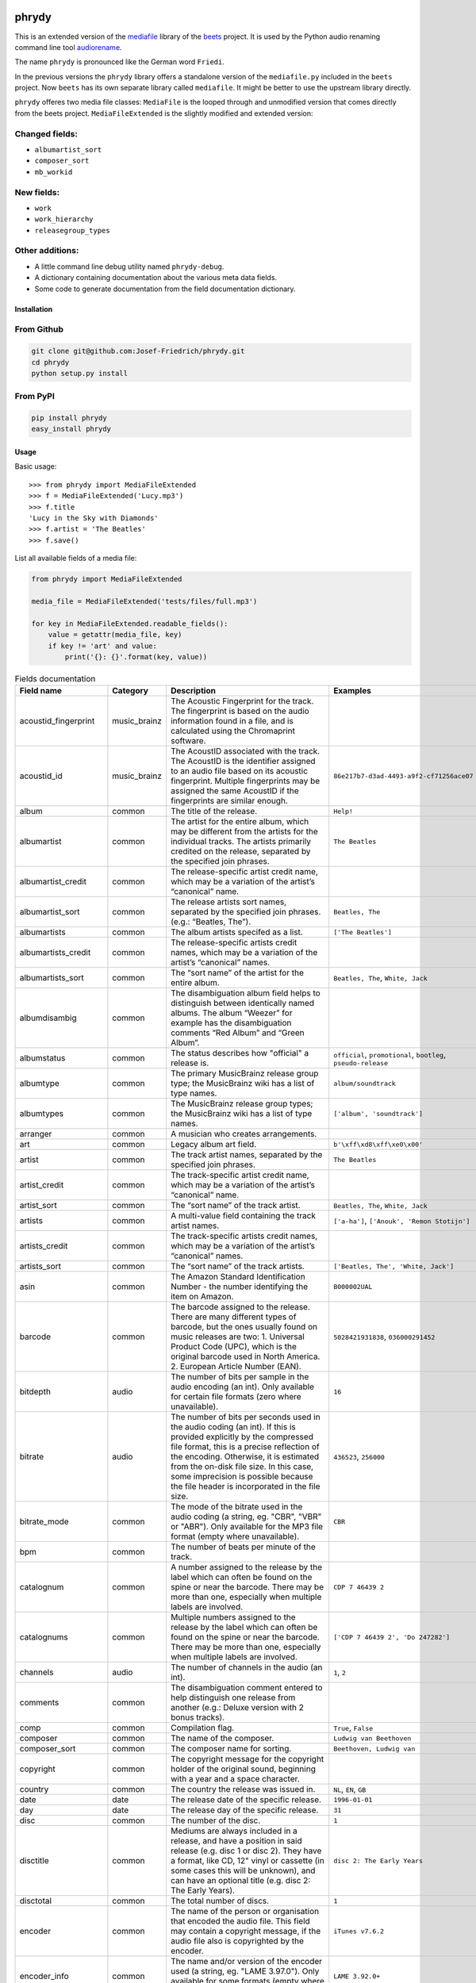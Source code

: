 .. image:: http://img.shields.io/pypi/v/phrydy.svg
    :target: https://pypi.org/project/phrydy
    :alt: This package on the Python Package Index

.. image:: https://github.com/Josef-Friedrich/phrydy/actions/workflows/tests.yml/badge.svg
    :target: https://github.com/Josef-Friedrich/phrydy/actions/workflows/tests.yml
    :alt: Tests

.. image:: https://readthedocs.org/projects/phrydy/badge/?version=latest
    :target: https://phrydy.readthedocs.io/en/latest/?badge=latest
    :alt: Documentation Status

======
phrydy
======

This is an extended version of the
`mediafile <https://github.com/beetbox/mediafile>`_ library of the
`beets <https://beets.io>`_ project.
It is used by the Python audio renaming command line tool
`audiorename <https://github.com/Josef-Friedrich/audiorename>`_.

The name ``phrydy`` is pronounced like the German word ``Friedi``.

In the previous versions the ``phrydy`` library offers a standalone
version of the ``mediafile.py`` included in the ``beets`` project. Now
``beets`` has its own separate library called ``mediafile``. It might be
better to use the upstream library directly.

.. image:: https://raw.githubusercontent.com/Josef-Friedrich/phrydy/refs/heads/main/docs/Type-hints.gif
    :alt: Type-hints.gif

``phrydy`` offeres two media file classes: ``MediaFile`` is the
looped through and unmodified version that comes directly from the beets
project. ``MediaFileExtended`` is the slightly modified and extended
version:

Changed fields:
---------------

- ``albumartist_sort``
- ``composer_sort``
- ``mb_workid``

New fields:
-----------

- ``work``
- ``work_hierarchy``
- ``releasegroup_types``

Other additions:
----------------

- A little command line debug utility named ``phrydy-debug``.
- A dictionary containing documentation about the various meta data
  fields.
- Some code to generate documentation from the field documentation
  dictionary.

Installation
============

From Github
------------

.. code:: Shell

    git clone git@github.com:Josef-Friedrich/phrydy.git
    cd phrydy
    python setup.py install

From PyPI
----------

.. code:: Shell

    pip install phrydy
    easy_install phrydy

Usage
=====

Basic usage:

::

    >>> from phrydy import MediaFileExtended
    >>> f = MediaFileExtended('Lucy.mp3')
    >>> f.title
    'Lucy in the Sky with Diamonds'
    >>> f.artist = 'The Beatles'
    >>> f.save()

List all available fields of a media file:

.. code:: Python

    from phrydy import MediaFileExtended

    media_file = MediaFileExtended('tests/files/full.mp3')

    for key in MediaFileExtended.readable_fields():
        value = getattr(media_file, key)
        if key != 'art' and value:
            print('{}: {}'.format(key, value))

.. list-table:: Fields documentation
   :widths: 20 10 50 20
   :header-rows: 1

   * - Field name
     - Category
     - Description
     - Examples
   * - acoustid_fingerprint
     - music_brainz
     - The Acoustic Fingerprint for the track. The fingerprint is based on the audio information found in a file, and is calculated using the Chromaprint software.
     - 
   * - acoustid_id
     - music_brainz
     - The AcoustID associated with the track. The AcoustID is the identifier assigned to an audio file based on its acoustic fingerprint. Multiple fingerprints may be assigned the same AcoustID if the fingerprints are similar enough.
     - ``86e217b7-d3ad-4493-a9f2-cf71256ace07``
   * - album
     - common
     - The title of the release.
     - ``Help!``
   * - albumartist
     - common
     - The artist for the entire album, which may be different from the artists for the individual tracks. The artists primarily credited on the release, separated by the specified join phrases.
     - ``The Beatles``
   * - albumartist_credit
     - common
     - The release-specific artist credit name, which may be a variation of the artist’s “canonical” name.
     - 
   * - albumartist_sort
     - common
     - The release artists sort names, separated by the specified join phrases. (e.g.: “Beatles, The”).
     - ``Beatles, The``
   * - albumartists
     - common
     - The album artists specifed as a list.
     - ``['The Beatles']``
   * - albumartists_credit
     - common
     - The release-specific artists credit names, which may be a variation of the artist’s “canonical” names.
     - 
   * - albumartists_sort
     - common
     - The “sort name” of the artist for the entire album.
     - ``Beatles, The``, ``White, Jack``
   * - albumdisambig
     - common
     - The disambiguation album field helps to distinguish between identically named albums. The album “Weezer” for example has the disambiguation comments “Red Album” and “Green Album”.
     - 
   * - albumstatus
     - common
     - The status describes how "official" a release is.
     - ``official``, ``promotional``, ``bootleg``, ``pseudo-release``
   * - albumtype
     - common
     - The primary MusicBrainz release group type; the MusicBrainz wiki has a list of type names.
     - ``album/soundtrack``
   * - albumtypes
     - common
     - The MusicBrainz release group types; the MusicBrainz wiki has a list of type names.
     - ``['album', 'soundtrack']``
   * - arranger
     - common
     - A musician who creates arrangements.
     - 
   * - art
     - common
     - Legacy album art field.
     - ``b'\xff\xd8\xff\xe0\x00'``
   * - artist
     - common
     - The track artist names, separated by the specified join phrases.
     - ``The Beatles``
   * - artist_credit
     - common
     - The track-specific artist credit name, which may be a variation of the artist’s “canonical” name.
     - 
   * - artist_sort
     - common
     - The “sort name” of the track artist.
     - ``Beatles, The``, ``White, Jack``
   * - artists
     - common
     - A multi-value field containing the track artist names.
     - ``['a-ha']``, ``['Anouk', 'Remon Stotijn']``
   * - artists_credit
     - common
     - The track-specific artists credit names, which may be a variation of the artist’s “canonical” names.
     - 
   * - artists_sort
     - common
     - The “sort name” of the track artists.
     - ``['Beatles, The', 'White, Jack']``
   * - asin
     - common
     - The Amazon Standard Identification Number - the number identifying the item on Amazon.
     - ``B000002UAL``
   * - barcode
     - common
     - The barcode assigned to the release. There are many different types of barcode, but the ones usually found on music releases are two: 1. Universal Product Code (UPC), which is the original barcode used in North America. 2. European Article Number (EAN).
     - ``5028421931838``, ``036000291452``
   * - bitdepth
     - audio
     - The number of bits per sample in the audio encoding (an int). Only available for certain file formats (zero where unavailable).
     - ``16``
   * - bitrate
     - audio
     - The number of bits per seconds used in the audio coding (an int). If this is provided explicitly by the compressed file format, this is a precise reflection of the encoding. Otherwise, it is estimated from the on-disk file size. In this case, some imprecision is possible because the file header is incorporated in the file size.
     - ``436523``, ``256000``
   * - bitrate_mode
     - common
     - The mode of the bitrate used in the audio coding (a string, eg. "CBR", "VBR" or "ABR"). Only available for the MP3 file format (empty where unavailable).
     - ``CBR``
   * - bpm
     - common
     - The number of beats per minute of the track.
     - 
   * - catalognum
     - common
     - A number assigned to the release by the label which can often be found on the spine or near the barcode. There may be more than one, especially when multiple labels are involved.
     - ``CDP 7 46439 2``
   * - catalognums
     - common
     - Multiple numbers assigned to the release by the label which can often be found on the spine or near the barcode. There may be more than one, especially when multiple labels are involved.
     - ``['CDP 7 46439 2', 'Do 247282']``
   * - channels
     - audio
     - The number of channels in the audio (an int).
     - ``1``, ``2``
   * - comments
     - common
     - The disambiguation comment entered to help distinguish one release from another (e.g.: Deluxe version with 2 bonus tracks).
     - 
   * - comp
     - common
     - Compilation flag.
     - ``True``, ``False``
   * - composer
     - common
     - The name of the composer.
     - ``Ludwig van Beethoven``
   * - composer_sort
     - common
     - The composer name for sorting.
     - ``Beethoven, Ludwig van``
   * - copyright
     - common
     - The copyright message for the copyright holder of the original sound, beginning with a year and a space character.
     - 
   * - country
     - common
     - The country the release was issued in.
     - ``NL``, ``EN``, ``GB``
   * - date
     - date
     - The release date of the specific release.
     - ``1996-01-01``
   * - day
     - date
     - The release day of the specific release.
     - ``31``
   * - disc
     - common
     - The number of the disc.
     - ``1``
   * - disctitle
     - common
     - Mediums are always included in a release, and have a position in said release (e.g. disc 1 or disc 2). They have a format, like CD, 12" vinyl or cassette (in some cases this will be unknown), and can have an optional title (e.g. disc 2: The Early Years).
     - ``disc 2: The Early Years``
   * - disctotal
     - common
     - The total number of discs.
     - ``1``
   * - encoder
     - common
     - The name of the person or organisation that encoded the audio file. This field may contain a copyright message, if the audio file also is copyrighted by the encoder.
     - ``iTunes v7.6.2``
   * - encoder_info
     - common
     - The name and/or version of the encoder used (a string, eg. "LAME 3.97.0"). Only available for some formats (empty where unavailable)
     - ``LAME 3.92.0+``
   * - encoder_settings
     - common
     - A guess of the settings used for the encoder (a string, eg. "-V2"). Only available for the MP3 file format (empty where unavailable).
     - ``-b 255+``
   * - format
     - audio
     - A string describing the file format/codec. e.g., “MP3” or “FLAC”
     - ``MP3``, ``FLAC``
   * - genre
     - common
     - Genres are currently supported in MusicBrainz as part of the tag system.
     - ``Rock``
   * - genres
     - common
     - Genres are currently supported in MusicBrainz as part of the tag system.
     - ``['Rock']``
   * - grouping
     - common
     - A content group, which is a collection of media items such as a CD boxed set.
     - 
   * - images
     - common
     - Cover art, also known as "album art" or "album artwork", is artwork that provides a visual representation of a release.
     - ``['<mediafile.Image object at 0x7f51fce26b20>']``
   * - initial_key
     - common
     - The Initial key frame contains the musical key in which the sound starts. It is represented as a string with a maximum length of three characters. The ground keys are represented with "A","B","C","D","E", "F" and "G" and halfkeys represented with "b" and "#". Minor is represented as "m".
     - ``Dbm``
   * - isrc
     - common
     - The International Standard Recording Code, abbreviated to ISRC, is a system of codes that identify audio and music video recordings.
     - ``CAC118989003``, ``ITO101117740``
   * - label
     - common
     - The label which issued the release. There may be more than one.
     - ``Brilliant Classics``, ``wea``
   * - language
     - common
     - The language a release’s track list is written in. The possible values are taken from the ISO 639-3 standard.
     - ``zxx``, ``eng``
   * - languages
     - common
     - The language a release’s track list is written in. The possible values are taken from the ISO 639-3 standard.
     - ``['zxx', 'eng']``
   * - length
     - audio
     - The duration of the audio in seconds (a float).
     - ``674.4666666666667``
   * - lyricist
     - common
     - The writer of the text or lyrics in the recording.
     - 
   * - lyrics
     - common
     - The lyrics of the song or a text transcription of other vocal activities.
     - 
   * - mb_albumartistid
     - music_brainz
     - MusicBrainz album artist ID.
     - ``1f9df192-a621-4f54-8850-2c5373b7eac9``, ``b972f589-fb0e-474e-b64a-803b0364fa75``
   * - mb_albumartistids
     - music_brainz
     - MusicBrainz album artist IDs as a list.
     - ``['b972f589-fb0e-474e-b64a-803b0364fa75', 'dea28aa9-1086-4ffa-8739-0ccc759de1ce', 'd2ced2f1-6b58-47cf-ae87-5943e2ab6d99']``
   * - mb_albumid
     - music_brainz
     - MusicBrainz work ID.
     - ``fd6adc77-1489-4a13-9aa0-32951061d92b``
   * - mb_artistid
     - music_brainz
     - MusicBrainz artist ID.
     - ``1f9df192-a621-4f54-8850-2c5373b7eac9``
   * - mb_artistids
     - music_brainz
     - MusicBrainz artist IDs as a list.
     - ``['1f9df192-a621-4f54-8850-2c5373b7eac9']``
   * - mb_releasegroupid
     - music_brainz
     - MusicBrainz releasegroup ID.
     - ``f714fd70-aaca-4863-9d0d-2768a53acaeb``
   * - mb_releasetrackid
     - music_brainz
     - MusicBrainz release track ID.
     - ``38c8c114-5e3b-484f-8af0-79c47ef9c169``
   * - mb_trackid
     - music_brainz
     - MusicBrainz track ID.
     - ``c390b132-4a44-4e16-bec3-bffbbcaa19aa``
   * - mb_workhierarchy_ids
     - music_brainz
     - All IDs in the work hierarchy. This field corresponds to the field `work_hierarchy`. The top level work ID appears first. A slash (/) is used as separator.
     - ``e208c5f5-5d37-3dfc-ac0b-999f207c9e46 / 5adc213f-700a-4435-9e95-831ed720f348 / eafec51f-47c5-3c66-8c36-a524246c85f8``
   * - mb_workid
     - music_brainz
     - MusicBrainz work ID.
     - ``508ec4b1-9549-38cd-a61e-1f0d120a6118``
   * - media
     - common
     - A prototypical medium is one of the physical, separate things you would get when you buy something in a record store.
     - ``CD``
   * - month
     - date
     - The release month of the specific release.
     - ``12``
   * - original_date
     - date
     - The release date of the original version of the album.
     - ``1991-11-04``
   * - original_day
     - date
     - The release day of the original version of the album.
     - ``4``
   * - original_month
     - date
     - The release month of the original version of the album.
     - ``11``
   * - original_year
     - date
     - The release year of the original version of the album.
     - ``1991``
   * - r128_album_gain
     - r128
     - An optional gain for album normalization. EBU R 128 is a recommendation for loudness normalisation and maximum level of audio signals.
     - 
   * - r128_track_gain
     - r128
     - An optional gain for track normalization. EBU R 128 is a recommendation for loudness normalisation and maximum level of audio signals.
     - 
   * - releasegroup_types
     - music_brainz
     - This field collects all items in the MusicBrainz’ API  related to type: `type`, `primary-type and `secondary-type-list`. Main usage of this field is to determine in a secure manner if the release is a soundtrack.
     - 
   * - rg_album_gain
     - rg
     - ReplayGain Album Gain, see https://en.wikipedia.org/wiki/ReplayGain.
     - 
   * - rg_album_peak
     - rg
     - ReplayGain Album Peak, see https://en.wikipedia.org/wiki/ReplayGain.
     - 
   * - rg_track_gain
     - rg
     - ReplayGain Track Gain, see https://en.wikipedia.org/wiki/ReplayGain.
     - ``0.0``
   * - rg_track_peak
     - rg
     - ReplayGain Track Peak, see https://en.wikipedia.org/wiki/ReplayGain.
     - ``0.000244``
   * - samplerate
     - audio
     - The sample rate as an integer number.
     - ``44100``
   * - script
     - common
     - The script used to write the release’s track list. The possible values are taken from the ISO 15924 standard.
     - ``Latn``
   * - title
     - common
     - The title of the track.
     - ``32 Variations for Piano in C minor on an Original Theme, WoO 80``
   * - track
     - common
     - The number of the track on the disc.
     - ``1``
   * - tracktotal
     - common
     - The total number of tracks on this disc.
     - ``12``
   * - url
     - common
     - Uniform Resource Locator.
     - 
   * - work
     - common
     - The Musicbrainzs’ work entity.
     - ``32 Variations for Piano in C minor on an Original Theme, WoO 80``
   * - work_hierarchy
     - music_brainz
     - The hierarchy of works: The top level work appears first. As separator is this string used: -->.
     - ``Die Zauberflöte, K. 620 --> Die Zauberflöte, K. 620: Akt I --> Die Zauberflöte, K. 620: Act I, Scene II. No. 2 Aria "Was hör ...``
   * - year
     - date
     - The release year of the specific release.
     - ``2001``

phrydy-debug
============

:: 

    usage: phrydy-debug [-h] [-c] [-v] audio_file

    Debugging tool of the Python package “phrydy”, an easy wrapper around the “mutagen” library.

        acoustid_fingerprint:    The Acoustic Fingerprint for the track. The
                                 fingerprint is based on the audio information
                                 found in a file, and is calculated using the
                                 Chromaprint software.

        acoustid_id:             The AcoustID associated with the track. The
                                 AcoustID is the identifier assigned to an audio
                                 file based on its acoustic fingerprint. Multiple
                                 fingerprints may be assigned the same AcoustID if
                                 the fingerprints are similar enough.
                                 Examples: ['86e217b7-d3ad-4493-a9f2-cf71256ace07']

        album:                   The title of the release.
                                 Examples: ['Help!']

        albumartist:             The artist for the entire album, which may be
                                 different from the artists for the individual
                                 tracks. The artists primarily credited on the
                                 release, separated by the specified join phrases.
                                 Examples: ['The Beatles']

        albumartist_credit:      The release-specific artist credit name, which
                                 may be a variation of the artist’s “canonical”
                                 name.

        albumartist_sort:        The release artists sort names, separated by the
                                 specified join phrases. (e.g.: “Beatles, The”).
                                 Examples: ['Beatles, The']

        albumartists:            The album artists specifed as a list.
                                 Examples: [['The Beatles']]

        albumartists_credit:     The release-specific artists credit names, which
                                 may be a variation of the artist’s “canonical”
                                 names.

        albumartists_sort:       The “sort name” of the artist for the entire
                                 album.
                                 Examples: ['Beatles, The', 'White, Jack']

        albumdisambig:           The disambiguation album field helps to
                                 distinguish between identically named albums. The
                                 album “Weezer” for example has the disambiguation
                                 comments “Red Album” and “Green Album”.

        albumstatus:             The status describes how "official" a release is.
                                 Examples: ['official', 'promotional', 'bootleg', 'pseudo-release']

        albumtype:               The primary MusicBrainz release group type; the
                                 MusicBrainz wiki has a list of type names.
                                 Examples: ['album/soundtrack']

        albumtypes:              The MusicBrainz release group types; the
                                 MusicBrainz wiki has a list of type names.
                                 Examples: [['album', 'soundtrack']]

        arranger:                A musician who creates arrangements.

        art:                     Legacy album art field.
                                 Examples: [b'\xff\xd8\xff\xe0\x00']

        artist:                  The track artist names, separated by the
                                 specified join phrases.
                                 Examples: ['The Beatles']

        artist_credit:           The track-specific artist credit name, which may
                                 be a variation of the artist’s “canonical” name.

        artist_sort:             The “sort name” of the track artist.
                                 Examples: ['Beatles, The', 'White, Jack']

        artists:                 A multi-value field containing the track artist
                                 names.
                                 Examples: [['a-ha'], ['Anouk', 'Remon Stotijn']]

        artists_credit:          The track-specific artists credit names, which
                                 may be a variation of the artist’s “canonical”
                                 names.

        artists_sort:            The “sort name” of the track artists.
                                 Examples: [['Beatles, The', 'White, Jack']]

        asin:                    The Amazon Standard Identification Number - the
                                 number identifying the item on Amazon.
                                 Examples: ['B000002UAL']

        barcode:                 The barcode assigned to the release. There are
                                 many different types of barcode, but the ones
                                 usually found on music releases are two: 1.
                                 Universal Product Code (UPC), which is the
                                 original barcode used in North America. 2.
                                 European Article Number (EAN).
                                 Examples: ['5028421931838', '036000291452']

        bitdepth:                The number of bits per sample in the audio
                                 encoding (an int). Only available for certain
                                 file formats (zero where unavailable).
                                 Examples: [16]

        bitrate:                 The number of bits per seconds used in the audio
                                 coding (an int). If this is provided explicitly
                                 by the compressed file format, this is a precise
                                 reflection of the encoding. Otherwise, it is
                                 estimated from the on-disk file size. In this
                                 case, some imprecision is possible because the
                                 file header is incorporated in the file size.
                                 Examples: [436523, 256000]

        bitrate_mode:            The mode of the bitrate used in the audio coding
                                 (a string, eg. "CBR", "VBR" or "ABR"). Only
                                 available for the MP3 file format (empty where
                                 unavailable).
                                 Examples: ['CBR']

        bpm:                     The number of beats per minute of the track.

        catalognum:              A number assigned to the release by the label
                                 which can often be found on the spine or near the
                                 barcode. There may be more than one, especially
                                 when multiple labels are involved.
                                 Examples: ['CDP 7 46439 2']

        catalognums:             Multiple numbers assigned to the release by the
                                 label which can often be found on the spine or
                                 near the barcode. There may be more than one,
                                 especially when multiple labels are involved.
                                 Examples: [['CDP 7 46439 2', 'Do 247282']]

        channels:                The number of channels in the audio (an int).
                                 Examples: [1, 2]

        comments:                The disambiguation comment entered to help
                                 distinguish one release from another (e.g.:
                                 Deluxe version with 2 bonus tracks).

        comp:                    Compilation flag.
                                 Examples: [True, False]

        composer:                The name of the composer.
                                 Examples: ['Ludwig van Beethoven']

        composer_sort:           The composer name for sorting.
                                 Examples: ['Beethoven, Ludwig van']

        copyright:               The copyright message for the copyright holder of
                                 the original sound, beginning with a year and a
                                 space character.

        country:                 The country the release was issued in.
                                 Examples: ['NL', 'EN', 'GB']

        date:                    The release date of the specific release.
                                 Examples: ['1996-01-01']

        day:                     The release day of the specific release.
                                 Examples: [31]

        disc:                    The number of the disc.
                                 Examples: [1]

        disctitle:               Mediums are always included in a release, and
                                 have a position in said release (e.g. disc 1 or
                                 disc 2). They have a format, like CD, 12" vinyl
                                 or cassette (in some cases this will be unknown),
                                 and can have an optional title (e.g. disc 2: The
                                 Early Years).
                                 Examples: ['disc 2: The Early Years']

        disctotal:               The total number of discs.
                                 Examples: [1]

        encoder:                 The name of the person or organisation that
                                 encoded the audio file. This field may contain a
                                 copyright message, if the audio file also is
                                 copyrighted by the encoder.
                                 Examples: ['iTunes v7.6.2']

        encoder_info:            The name and/or version of the encoder used (a
                                 string, eg. "LAME 3.97.0"). Only available for
                                 some formats (empty where unavailable)
                                 Examples: ['LAME 3.92.0+']

        encoder_settings:        A guess of the settings used for the encoder (a
                                 string, eg. "-V2"). Only available for the MP3
                                 file format (empty where unavailable).
                                 Examples: ['-b 255+']

        format:                  A string describing the file format/codec. e.g.,
                                 “MP3” or “FLAC”
                                 Examples: ['MP3', 'FLAC']

        genre:                   Genres are currently supported in MusicBrainz as
                                 part of the tag system.
                                 Examples: ['Rock']

        genres:                  Genres are currently supported in MusicBrainz as
                                 part of the tag system.
                                 Examples: [['Rock']]

        grouping:                A content group, which is a collection of media
                                 items such as a CD boxed set.

        images:                  Cover art, also known as "album art" or "album
                                 artwork", is artwork that provides a visual
                                 representation of a release.
                                 Examples: [['<mediafile.Image object at 0x7f51fce26b20>']]

        initial_key:             The Initial key frame contains the musical key in
                                 which the sound starts. It is represented as a
                                 string with a maximum length of three characters.
                                 The ground keys are represented with
                                 "A","B","C","D","E", "F" and "G" and halfkeys
                                 represented with "b" and "#". Minor is
                                 represented as "m".
                                 Examples: ['Dbm']

        isrc:                    The International Standard Recording Code,
                                 abbreviated to ISRC, is a system of codes that
                                 identify audio and music video recordings.
                                 Examples: ['CAC118989003', 'ITO101117740']

        label:                   The label which issued the release. There may be
                                 more than one.
                                 Examples: ['Brilliant Classics', 'wea']

        language:                The language a release’s track list is written
                                 in. The possible values are taken from the ISO
                                 639-3 standard.
                                 Examples: ['zxx', 'eng']

        languages:               The language a release’s track list is written
                                 in. The possible values are taken from the ISO
                                 639-3 standard.
                                 Examples: [['zxx', 'eng']]

        length:                  The duration of the audio in seconds (a float).
                                 Examples: [674.4666666666667]

        lyricist:                The writer of the text or lyrics in the
                                 recording.

        lyrics:                  The lyrics of the song or a text transcription of
                                 other vocal activities.

        mb_albumartistid:        MusicBrainz album artist ID.
                                 Examples: ['1f9df192-a621-4f54-8850-2c5373b7eac9', 'b972f589-fb0e-474e-b64a-803b0364fa75']

        mb_albumartistids:       MusicBrainz album artist IDs as a list.
                                 Examples: [['b972f589-fb0e-474e-b64a-803b0364fa75', 'dea28aa9-1086-4ffa-8739-0ccc759de1ce', 'd2ced2f1-6b58-47cf-ae87-5943e2ab6d99']]

        mb_albumid:              MusicBrainz work ID.
                                 Examples: ['fd6adc77-1489-4a13-9aa0-32951061d92b']

        mb_artistid:             MusicBrainz artist ID.
                                 Examples: ['1f9df192-a621-4f54-8850-2c5373b7eac9']

        mb_artistids:            MusicBrainz artist IDs as a list.
                                 Examples: [['1f9df192-a621-4f54-8850-2c5373b7eac9']]

        mb_releasegroupid:       MusicBrainz releasegroup ID.
                                 Examples: ['f714fd70-aaca-4863-9d0d-2768a53acaeb']

        mb_releasetrackid:       MusicBrainz release track ID.
                                 Examples: ['38c8c114-5e3b-484f-8af0-79c47ef9c169']

        mb_trackid:              MusicBrainz track ID.
                                 Examples: ['c390b132-4a44-4e16-bec3-bffbbcaa19aa']

        mb_workhierarchy_ids:    All IDs in the work hierarchy. This field
                                 corresponds to the field `work_hierarchy`. The
                                 top level work ID appears first. A slash (/) is
                                 used as separator.
                                 Examples: ['e208c5f5-5d37-3dfc-ac0b-999f207c9e46 / 5adc213f-700a-4435-9e95-831ed720f348 / eafec51f-47c5-3c66-8c36-a524246c85f8']

        mb_workid:               MusicBrainz work ID.
                                 Examples: ['508ec4b1-9549-38cd-a61e-1f0d120a6118']

        media:                   A prototypical medium is one of the physical,
                                 separate things you would get when you buy
                                 something in a record store.
                                 Examples: ['CD']

        month:                   The release month of the specific release.
                                 Examples: [12]

        original_date:           The release date of the original version of the
                                 album.
                                 Examples: ['1991-11-04']

        original_day:            The release day of the original version of the
                                 album.
                                 Examples: [4]

        original_month:          The release month of the original version of the
                                 album.
                                 Examples: [11]

        original_year:           The release year of the original version of the
                                 album.
                                 Examples: [1991]

        r128_album_gain:         An optional gain for album normalization. EBU R
                                 128 is a recommendation for loudness
                                 normalisation and maximum level of audio signals.

        r128_track_gain:         An optional gain for track normalization. EBU R
                                 128 is a recommendation for loudness
                                 normalisation and maximum level of audio signals.

        releasegroup_types:      This field collects all items in the MusicBrainz’
                                 API  related to type: `type`, `primary-type and
                                 `secondary-type-list`. Main usage of this field
                                 is to determine in a secure manner if the release
                                 is a soundtrack.

        rg_album_gain:           ReplayGain Album Gain, see
                                 https://en.wikipedia.org/wiki/ReplayGain.

        rg_album_peak:           ReplayGain Album Peak, see
                                 https://en.wikipedia.org/wiki/ReplayGain.

        rg_track_gain:           ReplayGain Track Gain, see
                                 https://en.wikipedia.org/wiki/ReplayGain.
                                 Examples: [0.0]

        rg_track_peak:           ReplayGain Track Peak, see
                                 https://en.wikipedia.org/wiki/ReplayGain.
                                 Examples: [0.000244]

        samplerate:              The sample rate as an integer number.
                                 Examples: [44100]

        script:                  The script used to write the release’s track
                                 list. The possible values are taken from the ISO
                                 15924 standard.
                                 Examples: ['Latn']

        title:                   The title of the track.
                                 Examples: ['32 Variations for Piano in C minor on an Original Theme, WoO 80']

        track:                   The number of the track on the disc.
                                 Examples: [1]

        tracktotal:              The total number of tracks on this disc.
                                 Examples: [12]

        url:                     Uniform Resource Locator.

        work:                    The Musicbrainzs’ work entity.
                                 Examples: ['32 Variations for Piano in C minor on an Original Theme, WoO 80']

        work_hierarchy:          The hierarchy of works: The top level work
                                 appears first. As separator is this string used:
                                 -->.
                                 Examples: ['Die Zauberflöte, K. 620 --> Die Zauberflöte, K. 620: Akt I --> Die Zauberflöte, K. 620: Act I, Scene II. No. 2 Aria "Was hör ...']

        year:                    The release year of the specific release.
                                 Examples: [2001]

    positional arguments:
      audio_file     A audio file

    options:
      -h, --help     show this help message and exit
      -c, --color    Colorize the output
      -v, --version  show program's version number and exit

Development
===========

Test
----

::

    pyenv install 3.9.12 3.10.4
    pyenv local 3.9.12 3.10.4
    pip3 install tox tox-pyenv
    tox

Publish a new version
---------------------

::

    git tag 1.1.1
    git push --tags
    python setup.py sdist upload

Package documentation
---------------------

The package documentation is hosted on
`readthedocs <http://phrydy.readthedocs.io>`_.

Generate the package documentation:

::

    python setup.py build_sphinx
